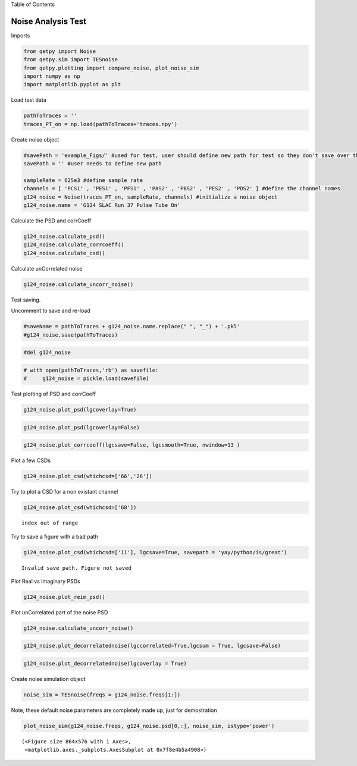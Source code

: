 
.. raw:: html

   <h1>

Table of Contents

.. raw:: html

   </h1>

.. raw:: html

   <div class="toc">

.. raw:: html

   <ul class="toc-item">

.. raw:: html

   </ul>

.. raw:: html

   </div>

Noise Analysis Test
===================

Imports

.. code:: ipython3

    from qetpy import Noise
    from qetpy.sim import TESnoise
    from qetpy.plotting import compare_noise, plot_noise_sim
    import numpy as np
    import matplotlib.pyplot as plt

Load test data

.. code:: ipython3

    pathToTraces = ''
    traces_PT_on = np.load(pathToTraces+'traces.npy')


Create noise object

.. code:: ipython3

    #savePath = 'example_Figs/' #used for test, user should define new path for test so they don't save over these figs
    savePath = '' #user needs to define new path
    
    sampleRate = 625e3 #define sample rate
    channels = [ 'PCS1' , 'PES1' , 'PFS1' , 'PAS2' , 'PBS2' , 'PES2' , 'PDS2' ] #define the channel names
    g124_noise = Noise(traces_PT_on, sampleRate, channels) #initialize a noise object
    g124_noise.name = 'G124 SLAC Run 37 Pulse Tube On'
    


Calculate the PSD and corrCoeff

.. code:: ipython3

    g124_noise.calculate_psd()
    g124_noise.calculate_corrcoeff()
    g124_noise.calculate_csd()
    


Calculate unCorrelated noise

.. code:: ipython3

    g124_noise.calculate_uncorr_noise()

Test saving.

Uncomment to save and re-load

.. code:: ipython3

    #saveName = pathToTraces + g124_noise.name.replace(" ", "_") + '.pkl'
    #g124_noise.save(pathToTraces)

.. code:: ipython3

    #del g124_noise

.. code:: ipython3

    # with open(pathToTraces,'rb') as savefile:
    #     g124_noise = pickle.load(savefile)

Test plotting of PSD and corrCoeff

.. code:: ipython3

    g124_noise.plot_psd(lgcoverlay=True)




.. image:: noise_example_files/noise_example_17_0.png


.. code:: ipython3

    
    g124_noise.plot_psd(lgcoverlay=False)




.. image:: noise_example_files/noise_example_18_0.png


.. code:: ipython3

    g124_noise.plot_corrcoeff(lgcsave=False, lgcsmooth=True, nwindow=13 )



.. image:: noise_example_files/noise_example_19_0.png


Plot a few CSDs

.. code:: ipython3

    g124_noise.plot_csd(whichcsd=['66','26'])



.. image:: noise_example_files/noise_example_21_0.png



.. image:: noise_example_files/noise_example_21_1.png


Try to plot a CSD for a non existant channel

.. code:: ipython3

    g124_noise.plot_csd(whichcsd=['68'])


.. parsed-literal::

    index out of range


Try to save a figure with a bad path

.. code:: ipython3

    g124_noise.plot_csd(whichcsd=['11'], lgcsave=True, savepath = 'yay/python/is/great')


.. parsed-literal::

    Invalid save path. Figure not saved



.. image:: noise_example_files/noise_example_25_1.png


Plot Real vs Imaginary PSDs

.. code:: ipython3

    g124_noise.plot_reim_psd()



.. image:: noise_example_files/noise_example_27_0.png


Plot unCorrelated part of the noise PSD

.. code:: ipython3

    g124_noise.calculate_uncorr_noise()

.. code:: ipython3

    
    g124_noise.plot_decorrelatednoise(lgccorrelated=True,lgcsum = True, lgcsave=False)



.. image:: noise_example_files/noise_example_30_0.png


.. code:: ipython3

    g124_noise.plot_decorrelatednoise(lgcoverlay = True)



.. image:: noise_example_files/noise_example_31_0.png


Create noise simulation object

.. code:: ipython3

    
    noise_sim = TESnoise(freqs = g124_noise.freqs[1:])

Note, these default noise parameters are completely made up, just for
demostration

.. code:: ipython3

    plot_noise_sim(g124_noise.freqs, g124_noise.psd[0,:], noise_sim, istype='power')




.. parsed-literal::

    (<Figure size 864x576 with 1 Axes>,
     <matplotlib.axes._subplots.AxesSubplot at 0x7f8e4b5a4908>)




.. image:: noise_example_files/noise_example_35_1.png


